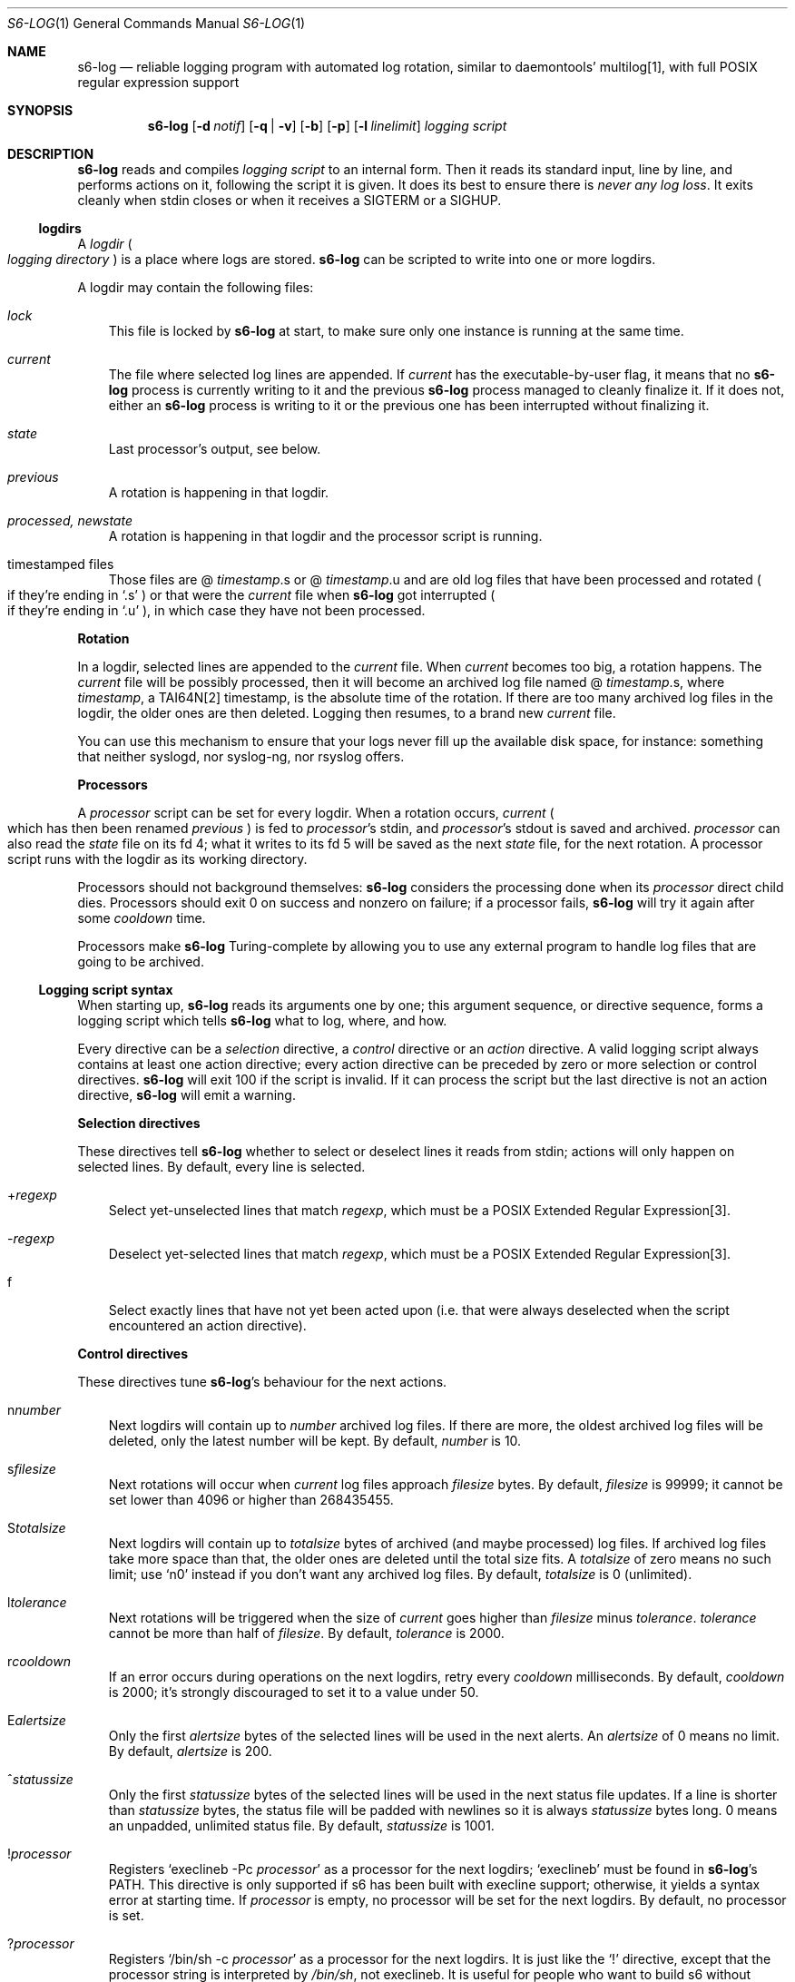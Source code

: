 .Dd January 26, 2021
.Dt S6-LOG 1
.Os
.Sh NAME
.Nm s6-log
.Nd reliable logging program with automated log rotation, similar to daemontools' multilog[1], with full POSIX regular expression support
.Sh SYNOPSIS
.Nm
.Op Fl d Ar notif
.Op Fl q | Fl v
.Op Fl b
.Op Fl p
.Op Fl l Ar linelimit
.Ar logging script
.Sh DESCRIPTION
.Nm
reads and compiles
.Ar logging script
to an internal form.
Then it reads its standard input, line by line, and performs actions
on it, following the script it is given.
It does its best to ensure there is
.Em never any log loss .
It exits cleanly when stdin closes or when it receives a SIGTERM or a
SIGHUP.
.Ss logdirs
A
.Em logdir
.Po
.Em logging directory
.Pc
is a place where logs are stored.
.Nm
can be scripted to write into one or more logdirs.
.Pp
A logdir may contain the following files:
.Bl -tag -width x
.It Pa lock
This file is locked by
.Nm
at start, to make sure only one instance is running at the same time.
.It Pa current
The file where selected log lines are appended.
If
.Pa current
has the executable-by-user flag, it means that no
.Nm
process is currently writing to it and the previous
.Nm
process managed to cleanly finalize it.
If it does not, either an
.Nm
process is writing to it or the previous one has been interrupted
without finalizing it.
.It Pa state
Last processor's output, see below.
.It Pa previous
A rotation is happening in that logdir.
.It Pa processed, newstate
A rotation is happening in that logdir and the processor script is running.
.It timestamped files
Those files are
.Sm off
@
.Em timestamp .
s or @
.Em timestamp .
u
.Sm on
and are old log files that have been processed and rotated
.Po
if they're ending in
.Ql .s
.Pc
or that were the
.Pa current
file when
.Nm
got interrupted
.Po
if they're ending in
.Ql .u
.Pc ,
in which case they have not been processed.
.El
.Pp
.Sy Rotation
.Pp
In a logdir, selected lines are appended to the
.Pa current
file.
When
.Pa current
becomes too big, a rotation happens.
The
.Pa current
file will be possibly processed, then it will become an archived log
file named
.Sm off
@
.Em timestamp .
s,
.Sm on
where
.Em timestamp ,
a TAI64N[2] timestamp, is the absolute time of the rotation.
If there are too many archived log files in the logdir, the older ones
are then deleted.
Logging then resumes, to a brand new
.Pa current
file.
.Pp
You can use this mechanism to ensure that your logs never fill up the
available disk space, for instance: something that neither syslogd,
nor syslog-ng, nor rsyslog offers.
.Pp
.Sy Processors
.Pp
A
.Em processor
script can be set for every logdir.
When a rotation occurs,
.Pa current
.Po
which has then been renamed
.Pa previous
.Pc
is fed to
.Em processor Ap
s stdin, and
.Em processor Ap
s stdout is saved and archived.
.Em processor
can also read the
.Pa state
file on its fd 4; what it writes to its fd 5 will be saved as the next
.Pa state
file, for the next rotation.
A processor script runs with the logdir as its working directory.
.Pp
Processors should not background themselves:
.Nm s6-log
considers the processing done when its
.Em processor
direct child dies.
Processors should exit 0 on success and nonzero on failure; if a
processor fails,
.Nm s6-log
will try it again after some
.Em cooldown
time.
.Pp
Processors make
.Nm
Turing-complete by allowing you to use any external program to handle
log files that are going to be archived.
.Ss Logging script syntax
When starting up,
.Nm
reads its arguments one by one; this argument sequence, or directive
sequence, forms a logging script which tells
.Nm
what to log, where, and how.
.Pp
Every directive can be a
.Em selection
directive, a
.Em control
directive or an
.Em action
directive.
A valid logging script always contains at least one action directive;
every action directive can be preceded by zero or more selection or
control directives.
.Nm
will exit 100 if the script is invalid.
If it can process the script but the last directive is not an action
directive,
.Nm
will emit a warning.
.Pp
.Sy Selection directives
.Pp
These directives tell
.Nm
whether to select or deselect lines it reads from stdin; actions will
only happen on selected lines.
By default, every line is selected.
.Bl -tag -width x
.Sm off
.It + Ar regexp
.Sm on
Select yet-unselected lines that match
.Ar regexp ,
which must be a POSIX Extended Regular Expression[3].
.Sm off
.It - Ar regexp
.Sm on
Deselect yet-selected lines that match
.Ar regexp ,
which must be a POSIX Extended Regular Expression[3].
.It f
Select exactly lines that have not yet been acted upon (i.e. that were
always deselected when the script encountered an action directive).
.El
.Pp
.Sy Control directives
.Pp
These directives tune
.Nm s6-log Ap
s behaviour for the next actions.
.Bl -tag -width x
.Sm off
.It n Ar number
.Sm on
Next logdirs will contain up to
.Ar number
archived log files.
If there are more, the oldest archived log files will be deleted, only
the latest number will be kept.
By default,
.Ar number
is 10.
.Sm off
.It s Ar filesize
.Sm on
Next rotations will occur when
.Pa current
log files approach
.Ar filesize
bytes.
By default,
.Ar filesize
is 99999; it cannot be set lower than 4096 or higher than 268435455.
.Sm off
.It S Ar totalsize
.Sm on
Next logdirs will contain up to
.Ar totalsize
bytes of archived (and maybe processed) log files.
If archived log files take more space than that, the older ones are
deleted until the total size fits.
A
.Ar totalsize
of zero means no such limit; use
.Ql n0
instead if you don't want any archived log files.
By default,
.Ar totalsize
is 0 (unlimited).
.Sm off
.It l Ar tolerance
.Sm on
Next rotations will be triggered when the size of
.Pa current
goes higher than
.Ar filesize
minus
.Ar tolerance .
.Ar tolerance
cannot be more than half of
.Ar filesize .
By default,
.Ar tolerance
is 2000.
.Sm off
.It r Ar cooldown
.Sm on
If an error occurs during operations on the next logdirs, retry every
.Ar cooldown
milliseconds.
By default,
.Ar cooldown
is 2000; it's strongly discouraged to set it to a value under 50.
.Sm off
.It E Ar alertsize
.Sm on
Only the first
.Ar alertsize
bytes of the selected lines will be used in the next alerts.
An
.Ar alertsize
of 0 means no limit.
By default,
.Ar alertsize
is 200.
.Sm off
.It ^ Ar statussize
.Sm on
Only the first
.Ar statussize
bytes of the selected lines will be used in the next status file
updates.
If a line is shorter than
.Ar statussize
bytes, the status file will be padded with newlines so it is always
.Ar statussize
bytes long. 0 means an unpadded, unlimited status file.
By default,
.Ar statussize
is 1001.
.Sm off
.It ! Ar processor
.Sm on
Registers
.Ql execlineb -Pc Ar processor
as a processor for the next logdirs;
.Ql execlineb
must be found in
.Nm Ap
s
.Ev PATH .
This directive is only supported if s6 has been built with execline
support; otherwise, it yields a syntax error at starting time.
If
.Ar processor
is empty, no processor will be set for the next logdirs.
By default, no processor is set.
.Sm off
.It ? Ar processor
.Sm on
Registers
.Ql /bin/sh -c Ar processor
as a processor for the next logdirs.
It is just like the
.Ql \&!
directive, except that the processor string is interpreted by
.Pa /bin/sh ,
not execlineb.
It is useful for people who want to build s6 without execline support.
.It t
The logged line will be prepended with a TAI64N[2] timestamp (and a
space) before being processed by the next action directive.
Giving the
.Ql t
directive several times before an action directive has no effect.
.It T
The selected line will be prepended with a ISO 8601[4] timestamp for
combined date and time representing local time according to the
system's timezone, with a space (not a 'T') between the date and the
time and two spaces after the time, before being processed by the next
action directive.
Giving the
.Ql T
directive several times before an action directive has no effect.
.El
.Pp
Note that unlike the other control directives, the
.Ql t
and
.Ql T
directives are
.Em not sticky :
their effect will disappear after the next action directive, and they
need to be reapplied if necessary.
If both a
.Ql t
and a
.Ql T
directives are given before an action directive, the TAI64N[2] timestamp
will always appear before the ISO 8601 timestamp.
.Ss Action directives
These directives determine what
.Nm
actually does with the selected lines.
.Bl -tag -width x
.It 2
Alert.
.Nm
will print
.Dq s6-log: alert: ,
possibly prepended with a timestamp, followed by the first
.Ar alertsize
bytes of the line, to its standard error.
.It 1
Forward to stdout.
.Nm
will print the selected line to its stdout.
If any error occurs, e.g. if stdout was a pipe and the reading end
closed, this directive will be ignored for the rest of
.Nm Ap
s lifetime.
.Sm off
.It = Ar statusfile
.Sm on
Status.
.Nm
will atomically update the
.Ar statusfile
file with the first
.Ar statussize
bytes of the line, and pad it with newlines.
.Nm
must have the right to write to
.Ar statusfile
and to
.Ar statusfile Ap
s directory.
.It dir
logdir.
Must start with
.Ql /
or
.Ql \&. .
.
.Nm
will log the line into the logdir
.Ar dir .
.Nm
must have the right to write to
.Ar dir .
.El
.Ss Signals
.Bl -tag -width x
.It SIGTERM
If
.Nm
has been run with the
.Fl p
option, does nothing.
Without this option, SIGTERM instructs
.Nm
to stop reading stdin after the next newline and exit after logging
the last line.
.It SIGALRM
Triggers a rotation on every logdir
.Nm
is monitoring, as if the
.Pa current
file in those logdirs had reached the size limit.
.El
.Ss Why use execlineb to interpret the Do processor Dc string?
Because it is exactly what execlineb[5] is for.
.Bl -bullet -width x
.It
Directly executing
.Ar processor
is not flexible enough.
We want to be able to run a complete command line, with an executable
name and its arguments.
.It
We could interpret the processor string via
.Pa /bin/sh .
This is what multilog[1] does.
However,
.Pa /bin/sh ,
despite being the traditional Unix interpreter, is overpowered for
this.
We don't need a complete shell script interpreter: most processor
commands will be very simple, with only two or three words, and we
only need a way to turn a string into an
.Em argv ,
i.e. a command line.
.It
execlineb[5] was designed just for this: to turn simple strings into
command lines.
It is a very fast and lightweight script launcher, that does not do
any heavy startup initialization like
.Pa /bin/sh
does.
It happens to be the perfect tool for the job.
.It
To be perfectly honest: I also did this on purpose so people have a
reason to use the execline[6] language.
But seriously, it really is the perfect tool for the job.
.El
.Ss Why have another logging mechanism?
Because the syslog mechanism and all its implementations (save one)
suck.
I'm not being judgmental; I'm just stating the obvious.
.Pp
.Sy The syslog design is flawed from the start
.Pp
When asked why he started rsyslog[7], Rainer Gerhards came up with a lot
of hand-waving and not a single word about technical points.
There is a reason for that: rsyslog is forked from sysklogd!
So, no matter how many bells and whistles are added to it, it still
suffers from the same basic flaws.
.Pp
The problem with syslogd does not come from such or such
implementation.
The problem comes from syslog's
.Em design
in the first place.
.Bl -bullet -width x
.It
syslog makes you send
.Em all
your logs to the same place.
The logs from a zillion processes are read by a single syslogd
server.
The server checks log lines against system-wide regular expressions to
decide where to write them.
This raises the following issues:
.Bl -bullet -width x
.It
Unless the client explicitly mentions its name in every log line,
there is no way for log readers to know what process generated a given
line.
Some syslogd implementations can log the pid of the client; big deal.
.It
Log lines from every client have to run through the same regular
expression matching.
This requires huge regular expression sets, and an obvious performance
impact, to do anything meaningful.
And as a matter of fact, standard syslogd configurations don't do
anything meaningful: they separate the logs into a few streams such as
.Pa /var/log/messages ,
.Pa /var/log/auth.log ,
.Pa /var/log/daemon.log
or
.Pa /var/log/syslog
with very vague semantics.
All of syslogd's line processing power remains unused, because making
real use of it would be too complex.
.El
.It
syslogd logs to
.Em files .
This is wrong, because files grow and disks fill up.
Sure, there are utilities such as
.Pa logrotate
to perform cleaning up, but as long as logging and log rotation are
kept separate, there is a race condition: a log file can grow and fill
up a disk before a rotation occurs.
I am all for separating tasks that can be separated, but there is no
choice here:
.Em logging and log rotation management must be done
.Sy by the same tool .
Only a few non-mainstream implementations of syslogd do this,
including the Busybox[8] one - and that is a feature added by the Busybox
developers who are aware of the problem but want to maintain
compatibility with the historical syslogd.
Neither syslogd (-ng or not) nor rsyslogd manages its log files:
that's a flaw that no amount of external tools is going to fix.
.It
syslogd is a complex process that runs as root.
We all know what complex processes running as root mean: bugs turning
into security holes.
.It
syslog requires a syslogd service, and fails otherwise.
A syslogd service may not be present, it may fail... or it may want to
log stuff.
Who's going to take care of syslogd's error messages?
.El
.Pp
syslog is slow, it's unsafe, and it's incomplete.
The only reason people use it is because it's historical, it exists,
and there hasn't been any serious alternative yet, except maybe
multilog[1], which
.Nm
improves upon.
.Pp
.Sy A not-so-modest proposal: the logging chain
.Pp
Unix distributions already do this to some extent, but it's at best
unclear where the logs go for any given program.
.Bl -bullet -width x
.It
Every program, without exception, should send its logs (be it error
messages, warning messages, or anything) to its
.Em standard error descriptor ,
i.e. fd 2.
.Em This is why it's open for .
.It
When process 1 starts, the logging chain is rooted to the
.Em machine console :
anything process 1 sends to its stderr appears, without modification,
on the machine console, which should at any time remain the last
resort place where logs are sent.
.It
Process 1 should spawn and supervise a
.Em catch-all logging mechanism
that handles logs from every service that does not take care of its
own logging.
Error messages from this logging mechanism naturally go to the machine
console.
.It
Process 1's own error messages can go to the machine console, or dirty
tricks can be used[9] so they go to the catch-all logging mechanism.
.It
Services that are spawned by process 1 should come with their own
logger service; the supervision mechanism offered by
.Xr s6-svscan 1
makes it easy.
Error messages from the loggers themselves naturally go to the
catch-all mechanism.
.It
User login mechanisms such as
.Pa getty ,
.Pa xdm
or
.Pa sshd
are services: they should be started with their own loggers.
Of course, when a user gets a terminal and a shell, the shell's stderr
should be redirected to the terminal: interactive programs break the
automatic logging chain and delegate responsibility to the user.
.It
A syslogd service
.Em may
exist, to catch logs sent via
.Fn syslog
by legacy programs.
But it is a normal service, and logs caught by this syslogd service
are not part of the logging chain.
It is probably overkill to provide the syslogd service with its own
logger; error messages from syslogd can default to the catch-all
logger.
The s6 package, including the
.Xr ucspilogd 1
program, provides enough tools to easily implement a complete syslogd
system, for a small fraction of the resource needs and the complexity
of native syslogd implementations.
.El
.Pp
So, given a program, where are its logs sent?
.Bl -bullet -width x
.It
Logs sent via
.Fn syslog
will be handled by the syslogd service as usual.
Smart administrators will make sure that those ones are as few as
possible.
The rest of this analysis is about logs sent to stderr.
.It
If the program is descended from a user's interactive program, its
logs are sent to the user's terminal or the user's choice redirection
target.
.It
If the program is descended from a logged service, its logs are
naturally sent to the service's logger.
.It
Else the logs are sent to the catch-all logger.
.It
Only the catch-all logger's error messages, the kernel's fatal error
messages, and maybe process 1's error messages, are sent to the system
console.
.El
.Pp
.Sy What does s6-log have to do with all this?
.Pp
In a
.Em logging chain
situation, every service must have its own logger.
To avoid syslogd's design mistakes, one logger process per service
must be run.
.Nm
fits that role.
Using
.Nm
as your one-stop logger offers the following benefits:
.Bl -bullet -width x
.It
Every instance of
.Nm
can run as a different user, so it's easy to give different access
rights to different logs.
It is also more secure not to have any logger process running as root.
.It
.Nm
consumes very little memory per instance (unless it accumulates
unflushed log lines, which you can avoid with the
.Fl b
option).
So, launching a lot of
.Nm
processes does not waste resources.
.It
.Nm
is vastly configurable via logging scripts; every instance is as
powerful as a traditional syslogd.
.It
.Nm
can log to a RAM filesystem and thus is suitable as a catch-all
logger.
Clever tricks like Upstart's logd or daemontools' readproctitle[10] are
just that: tricks.
.Nm
gives a unified interface to all of your system's loggers.
.El
.Pp
.Sy You're wrong about being as powerful as syslogd: s6-log does not do remote logging.
.Pp
You mean you want to send,
.Em live ,
every
.Em log line
over the network via
.Em UDP ?
You can't be serious.
.Pp
Do yourself a favor and use
.Nm
to write log lines to a logdir, with a processor script that sends
files-being-archived to the network, possibly after compressing
them.
More reliability, less log lines lost, less network traffic, better
engineering.
If you have no disk to even write the
.Pa current
files to, write to a small RAM filesystem.
.Pp
If you
.Em have
to log stuff
.Em live
via the network, you do not need any local logging software.
You don't even need syslogd.
Just filter your stderr via some
.Ql grep
that selects lines for you, then sends them to a network socket.
A trivial shell script, or execline script, can do that for you.
.Pp
Do not insist on using syslogd.
It does nothing magical, and nothing that can't be done in a simpler
way using simpler tools.
.Sh OPTIONS
.Bl -tag -width x
.It Fl d Ar notif
Readiness notification.
With this option,
.Nm
writes a newline character to file descriptor
.Ar notif
when it is ready, i.e. when it has successfully parsed its logging
script and initialized all its necessary resources such as the logdirs
defined in the script, and is now listening to stdin in order to
process log lines.
.It Fl b
Blocking mode.
With this option,
.Nm
stops reading its standard input while it has unflushed buffers.
This ensures that every log line has been fully processed before
reading the next one; this is also multilog[1]'s behaviour.
By default,
.Nm
keeps reading from stdin even if its buffers still contain data.
.Fl b
is safer, but may slow down your service; the default is faster, but
may lead to unbound memory use if you have a lot of output to write to
a slow file system.
.It Fl p
Protect against SIGTERM.
Do not exit on receipt of a SIGTERM; only exit on a SIGHUP or when
reading EOF on stdin.
This is useful for a logger that you really do not want to lose even
if automated administration (e.g. the downing of a supervision tree)
would kill it.
.It Fl q | v
Quiet | verbose.
Decreases | increases
.Nm Ap
s verbosity, i.e. which messages are sent to stderr.
The default verbosity is 1.
Currently supported verbosity levels:
.Bl -tag -width x
.It 0
Only write alerts and fatal errors.
.It 1
Write alerts, warnings and fatal errors.
.El
.It Fl l Ar linelimit
If a log line is longer than
.Ar linelimit
bytes, split it by inserting a newline after the
.Ar linelimit Ns
th byte.
After the split, the remainder of the line will also be processed, so
it will go through the selection process, timestamping, etc.
.Ar linelimit
cannot be less than 48, unless it is 0 (which means infinite).
The default is 8192 bytes.
Setting
.Ar linelimit
to 0 ensures that lines will never be split; this may cause important
memory consumption by
.Nm
if it is fed extremely long lines, so use with caution.
.El
.Sh EXAMPLES
.Dl s6-log -b n20 s1000000 t /var/log/services/stuff
.Pp
Logs all of stdin, prepending every line with a TAI64N[2] timestamp, into
the
.Pa /var/log/services/stuff
logdir, with a maximum archive of 20 log files of 1 MB each; makes
sure every line has been written before reading the next one.
.Pp
.Dl s6-log n30 E500 - +fatal: 2 - +^STAT =/var/log/foobard/status f s10000000 S15000000 T !"gzip -nq9" /var/log/foobard
.Bl -bullet -width x
.It
Sends alerts to stderr with the 500 first bytes of lines containing
.Dq fatal: .
.It
Maintains the
.Pa /var/log/foobard/status
file at 1001 bytes, updating it when it finds a log line starting with
.Dq STAT .
.It
Logs all other lines to logdir
.Pa /var/log/foobard ,
prepending them with an ISO 8601 timestamp.
When
.Pa current
reaches at least 9998 kB (i.e. 10 MB filesise minus 2kB tolerance),
pipe it through
.Ql gzip -nq9
and save the result into a timestamped archive file, with a maximum of
30 such files or a total of 15 MB of compressed archive files.
.El
.Sh SEE ALSO
.Xr ucspilogd 1
.Pp
[1]
.Lk https://cr.yp.to/daemontools/multilog.html
.Pp
[2]
.Lk https://skarnet.org/software/skalibs/libstddjb/tai.html
.Pp
[3]
.Lk https://pubs.opengroup.org/onlinepubs/9699919799/basedefs/V1_chap09.html#tag_09_04
.Pp
[4]
.Lk https://en.wikipedia.org/wiki/ISO_8601
.Pp
[5]
.Lk https://skarnet.org/software/execline/execlineb.html
.Pp
[6]
.Lk https://skarnet.org/software/execline/
.Pp
[7]
.Lk https://blog.gerhards.net/2007/08/why-doesworld-need-another-syslogd.html
.Pp
[8]
.Lk https://busybox.net/
.Pp
[9]
.Lk https://skarnet.org/software/s6/s6-svscan-1.html#log
.Pp
[10]
.Lk https://cr.yp.to/daemontools/readproctitle.html
.Pp
This man page is ported from the authoritative documentation at:
.Lk https://skarnet.org/software/s6/s6-log.html
.Sh AUTHORS
.An Laurent Bercot
.An Alexis Ao Mt flexibeast@gmail.com Ac (man page port)

